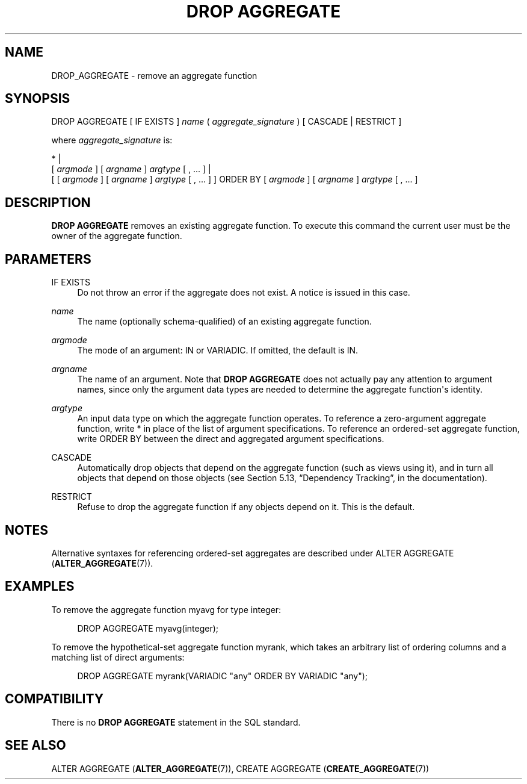 '\" t
.\"     Title: DROP AGGREGATE
.\"    Author: The PostgreSQL Global Development Group
.\" Generator: DocBook XSL Stylesheets v1.78.1 <http://docbook.sf.net/>
.\"      Date: 2016
.\"    Manual: PostgreSQL 9.6.1 Documentation
.\"    Source: PostgreSQL 9.6.1
.\"  Language: English
.\"
.TH "DROP AGGREGATE" "7" "2016" "PostgreSQL 9.6.1" "PostgreSQL 9.6.1 Documentation"
.\" -----------------------------------------------------------------
.\" * Define some portability stuff
.\" -----------------------------------------------------------------
.\" ~~~~~~~~~~~~~~~~~~~~~~~~~~~~~~~~~~~~~~~~~~~~~~~~~~~~~~~~~~~~~~~~~
.\" http://bugs.debian.org/507673
.\" http://lists.gnu.org/archive/html/groff/2009-02/msg00013.html
.\" ~~~~~~~~~~~~~~~~~~~~~~~~~~~~~~~~~~~~~~~~~~~~~~~~~~~~~~~~~~~~~~~~~
.ie \n(.g .ds Aq \(aq
.el       .ds Aq '
.\" -----------------------------------------------------------------
.\" * set default formatting
.\" -----------------------------------------------------------------
.\" disable hyphenation
.nh
.\" disable justification (adjust text to left margin only)
.ad l
.\" -----------------------------------------------------------------
.\" * MAIN CONTENT STARTS HERE *
.\" -----------------------------------------------------------------
.SH "NAME"
DROP_AGGREGATE \- remove an aggregate function
.SH "SYNOPSIS"
.sp
.nf
DROP AGGREGATE [ IF EXISTS ] \fIname\fR ( \fIaggregate_signature\fR ) [ CASCADE | RESTRICT ]

where \fIaggregate_signature\fR is:

* |
[ \fIargmode\fR ] [ \fIargname\fR ] \fIargtype\fR [ , \&.\&.\&. ] |
[ [ \fIargmode\fR ] [ \fIargname\fR ] \fIargtype\fR [ , \&.\&.\&. ] ] ORDER BY [ \fIargmode\fR ] [ \fIargname\fR ] \fIargtype\fR [ , \&.\&.\&. ]
.fi
.SH "DESCRIPTION"
.PP
\fBDROP AGGREGATE\fR
removes an existing aggregate function\&. To execute this command the current user must be the owner of the aggregate function\&.
.SH "PARAMETERS"
.PP
IF EXISTS
.RS 4
Do not throw an error if the aggregate does not exist\&. A notice is issued in this case\&.
.RE
.PP
\fIname\fR
.RS 4
The name (optionally schema\-qualified) of an existing aggregate function\&.
.RE
.PP
\fIargmode\fR
.RS 4
The mode of an argument:
IN
or
VARIADIC\&. If omitted, the default is
IN\&.
.RE
.PP
\fIargname\fR
.RS 4
The name of an argument\&. Note that
\fBDROP AGGREGATE\fR
does not actually pay any attention to argument names, since only the argument data types are needed to determine the aggregate function\*(Aqs identity\&.
.RE
.PP
\fIargtype\fR
.RS 4
An input data type on which the aggregate function operates\&. To reference a zero\-argument aggregate function, write
*
in place of the list of argument specifications\&. To reference an ordered\-set aggregate function, write
ORDER BY
between the direct and aggregated argument specifications\&.
.RE
.PP
CASCADE
.RS 4
Automatically drop objects that depend on the aggregate function (such as views using it), and in turn all objects that depend on those objects (see
Section 5.13, \(lqDependency Tracking\(rq, in the documentation)\&.
.RE
.PP
RESTRICT
.RS 4
Refuse to drop the aggregate function if any objects depend on it\&. This is the default\&.
.RE
.SH "NOTES"
.PP
Alternative syntaxes for referencing ordered\-set aggregates are described under
ALTER AGGREGATE (\fBALTER_AGGREGATE\fR(7))\&.
.SH "EXAMPLES"
.PP
To remove the aggregate function
myavg
for type
integer:
.sp
.if n \{\
.RS 4
.\}
.nf
DROP AGGREGATE myavg(integer);
.fi
.if n \{\
.RE
.\}
.PP
To remove the hypothetical\-set aggregate function
myrank, which takes an arbitrary list of ordering columns and a matching list of direct arguments:
.sp
.if n \{\
.RS 4
.\}
.nf
DROP AGGREGATE myrank(VARIADIC "any" ORDER BY VARIADIC "any");
.fi
.if n \{\
.RE
.\}
.sp
.SH "COMPATIBILITY"
.PP
There is no
\fBDROP AGGREGATE\fR
statement in the SQL standard\&.
.SH "SEE ALSO"
ALTER AGGREGATE (\fBALTER_AGGREGATE\fR(7)), CREATE AGGREGATE (\fBCREATE_AGGREGATE\fR(7))
